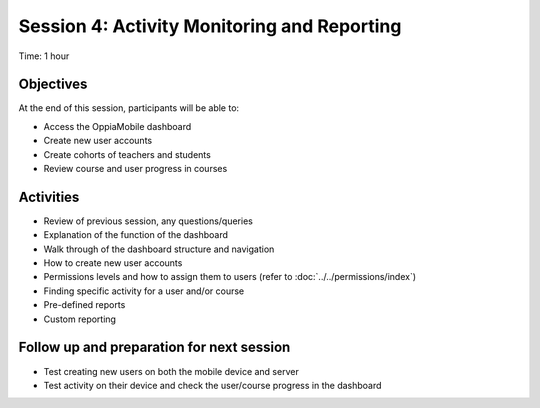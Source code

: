 Session 4: Activity Monitoring and Reporting 
==============================================

Time: 1 hour

Objectives
-------------

At the end of this session, participants will be able to:

* Access the OppiaMobile dashboard
* Create new user accounts
* Create cohorts of teachers and students
* Review course and user progress in courses

Activities
-------------

* Review of previous session, any questions/queries
* Explanation of the function of the dashboard
* Walk through of the dashboard structure and navigation
* How to create new user accounts
* Permissions levels and how to assign them to users (refer to :doc:`../../permissions/index`)
* Finding specific activity for a user and/or course
* Pre-defined reports
* Custom reporting


Follow up and preparation for next session
-------------------------------------------------------

* Test creating new users on both the mobile device and server
* Test activity on their device and check the user/course progress in the dashboard
